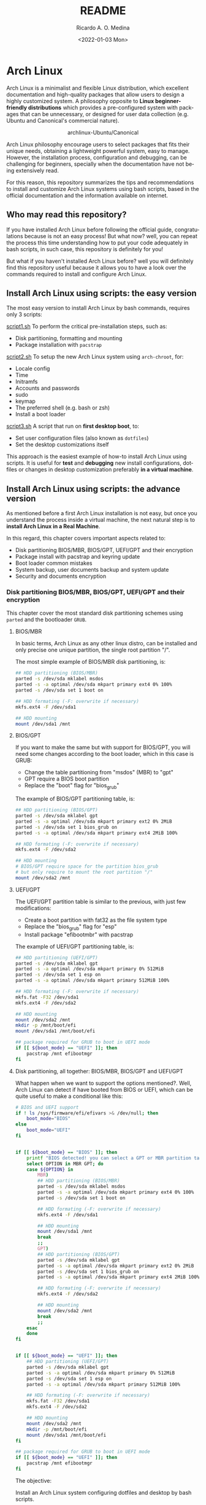 #+startup: showeverything nohideblocks inlineimages
#+title: README
#+date: <2022-01-03 Mon>
#+author: Ricardo A. O. Medina
#+email: raom2004@gmail.com
#+language: en
#+creator: Emacs 27.2 (Org mode 9.3.7)

* Arch Linux 

Arch Linux is a minimalist and flexible Linux distribution, which excellent documentation and high-quality packages that allow users to design a highly customized system. A philosophy opposite to *Linux beginner-friendly distributions* which provides a pre-configured system with packages that can be unnecessary, or designed for user data collection (e.g. Ubuntu and Canonical's commercial nature).

#+HTML:<div align=center>
#+CAPTION: archlinux-Ubuntu/Canonical
#+NAME: Fig. 1
[[./images/arch-linux-vs-ubuntu.png]]
#+HTML:</div>

Arch Linux philosophy encourage users to select packages that fits their unique needs, obtaining a lightweight powerful system, easy to manage. However, the installation process, configuration and debugging, can be challenging for beginners, specially when the documentation have not being extensively read.

For this reason, this repository summarizes the tips and recommendations to install and customize Arch Linux systems using bash scripts, based in the official documentation and the information available on internet.

** Who may read this repository?

If you have installed Arch Linux before following the official guide, congratulations because is not an easy process! But what now? well, you can repeat the process this time understanding how to put your code adequately in bash scripts, in such case, this repository is definitely for you!

But what if you haven't installed Arch Linux before? well you will definitely find this repository useful because it allows you to have a look over the commands required to install and configure Arch Linux.

** Install Arch Linux using scripts: the easy version

The most easy version to install Arch Linux by bash commands, requires only 3 scripts:

[[./script1.sh][script1.sh]]
To perform the critical pre-installation steps, such as:
  - Disk partitioning, formatting and mounting
  - Package installation with =pacstrap=

[[./script2.sh][script2.sh]] 
To setup the new Arch Linux system using =arch-chroot=, for:
  - Locale config
  - Time
  - Initramfs
  - Accounts and passwords
  - sudo
  - keymap
  - The preferred shell (e.g. bash or zsh)
  - Install a boot loader 

[[./script3.sh][script3.sh]] 
A script that run on *first desktop boot*, to:
  - Set user configuration files (also known as =dotfiles=)
  - Set the desktop customizations itself

This approach is the easiest example of how-to install Arch Linux using scripts. It is useful for *test* and *debugging* new install configurations, dotfiles or changes in desktop customization preferably *in a virtual machine*.

** Install Arch Linux using scripts: the advance version

As mentioned before a first Arch Linux installation is not easy, but once you understand the process inside a virtual machine, the next natural step is to *install Arch Linux in a Real Machine*. 

In this regard, this chapter covers important aspects related to:
- Disk partitioning BIOS/MBR, BIOS/GPT, UEFI/GPT and their encryption
- Package install with pacstrap and keyring update
- Boot loader common mistakes
- System backup, user documents backup and system update
- Security and documents encryption


*** Disk partitioning BIOS/MBR, BIOS/GPT, UEFI/GPT and their encryption

This chapter cover the most standard disk partitioning schemes using =parted= and the bootloader =GRUB=.

**** BIOS/MBR

In basic terms, Arch Linux as any other linux distro, can be installed and only precise one unique partition, the single root partition "/".

The most simple example of BIOS/MBR disk partitioning, is:

#+begin_src bash :results verbatim
## HDD partitioning (BIOS/MBR)
parted -s /dev/sda mklabel msdos
parted -s -a optimal /dev/sda mkpart primary ext4 0% 100%
parted -s /dev/sda set 1 boot on

## HDD formating (-F: overwrite if necessary)
mkfs.ext4 -F /dev/sda1

## HDD mounting
mount /dev/sda1 /mnt 
#+end_src

**** BIOS/GPT

If you want to make the same but with support for BIOS/GPT, you will need some changes according to the boot loader, which in this case is GRUB:
- Change the table partitioning from "msdos" (MBR) to "gpt"
- GPT require a BIOS boot partition
- Replace the "boot" flag for "bios_grub"

The example of BIOS/GPT partitioning table, is:

#+begin_src bash :results verbatim
## HDD partitioning (BIOS/GPT)
parted -s /dev/sda mklabel gpt
parted -s -a optimal /dev/sda mkpart primary ext2 0% 2MiB
parted -s /dev/sda set 1 bios_grub on
parted -s -a optimal /dev/sda mkpart primary ext4 2MiB 100%

## HDD formating (-F: overwrite if necessary)
mkfs.ext4 -F /dev/sda2

## HDD mounting
# BIOS/GPT require space for the partition bios_grub
# but only require to mount the root partition "/"
mount /dev/sda2 /mnt
#+end_src

**** UEFI/GPT

The UEFI/GPT partition table is similar to the previous, with just few modifications:
- Create a boot partition with fat32 as the file system type
- Replace the "bios_grub" flag for "esp"
- Install package "efibootmbr" with pacstrap

The example of UEFI/GPT partitioning table, is:

#+begin_src bash :results verbatim
## HDD partitioning (UEFI/GPT)
parted -s /dev/sda mklabel gpt
parted -s -a optimal /dev/sda mkpart primary 0% 512MiB
parted -s /dev/sda set 1 esp on
parted -s -a optimal /dev/sda mkpart primary 512MiB 100%

## HDD formating (-F: overwrite if necessary)
mkfs.fat -F32 /dev/sda1
mkfs.ext4 -F /dev/sda2

## HDD mounting
mount /dev/sda2 /mnt
mkdir -p /mnt/boot/efi
mount /dev/sda1 /mnt/boot/efi
#+end_src

#+begin_src bash :results verbatim
## package required for GRUB to boot in UEFI mode
if [[ ${boot_mode} == "UEFI" ]]; then
    pacstrap /mnt efibootmgr	 
fi
#+end_src

**** Disk partitioning, all together: BIOS/MBR, BIOS/GPT and UEFI/GPT

What happen when we want to support the options mentioned?. Well, Arch Linux can detect if have booted from BIOS or UEFI, which can be quite useful to make a conditional like this:

#+begin_src bash :results verbatim
# BIOS and UEFI support
if ! ls /sys/firmware/efi/efivars >& /dev/null; then
    boot_mode="BIOS"
else
    boot_mode="UEFI"
fi


if [[ ${boot_mode} == "BIOS" ]]; then
    printf "BIOS detected! you can select a GPT or MBR partition table:\n"
    select OPTION in MBR GPT; do
	case ${OPTION} in
	    MBR)
		## HDD partitioning (BIOS/MBR)
		parted -s /dev/sda mklabel msdos
		parted -s -a optimal /dev/sda mkpart primary ext4 0% 100%
		parted -s /dev/sda set 1 boot on
		
		## HDD formating (-F: overwrite if necessary)
		mkfs.ext4 -F /dev/sda1

		## HDD mounting
		mount /dev/sda1 /mnt
		break
		;;
	    GPT)
		## HDD partitioning (BIOS/GPT)
		parted -s /dev/sda mklabel gpt
		parted -s -a optimal /dev/sda mkpart primary ext2 0% 2MiB
		parted -s /dev/sda set 1 bios_grub on
		parted -s -a optimal /dev/sda mkpart primary ext4 2MiB 100%
		
		## HDD formating (-F: overwrite if necessary)
		mkfs.ext4 -F /dev/sda2
		
		## HDD mounting
		mount /dev/sda2 /mnt
		break
		;;
	esac
    done
fi


if [[ ${boot_mode} == "UEFI" ]]; then
    ## HDD partitioning (UEFI/GPT)
    parted -s /dev/sda mklabel gpt
    parted -s -a optimal /dev/sda mkpart primary 0% 512MiB
    parted -s /dev/sda set 1 esp on
    parted -s -a optimal /dev/sda mkpart primary 512MiB 100%

    ## HDD formating (-F: overwrite if necessary)
    mkfs.fat -F32 /dev/sda1
    mkfs.ext4 -F /dev/sda2

    ## HDD mounting
    mount /dev/sda2 /mnt
    mkdir -p /mnt/boot/efi
    mount /dev/sda1 /mnt/boot/efi
fi

## package required for GRUB to boot in UEFI mode
if [[ ${boot_mode} == "UEFI" ]]; then
    pacstrap /mnt efibootmgr	 
fi
#+end_src


The objective: 

Install an Arch Linux system configuring dotfiles and desktop by bash scripts. 

# This text include how-to install Arch Linux in internal drive, but also in USB external removable media, called also USB persistent installation.

How we will get there? Covering the next items:

- Pre-installation, steps to prepare the new system
- Installation, selecting the most relevant packages
- Configuration, from file system table to boot loader config
- Post-installation, using dotfiles and a lightweight desktop (xfce)

Important: this text do not cover how-to prepare an installation
medium like an USB flash drive, but you can find it [[https://wiki.archlinux.org/title/USB_flash_installation_medium][here]].

**** Advance disk partitioning: encrypted partitioning with LUKS LVM

After explain some examples of the most standard disk partitioning schemes, it is important to mentioned that disk partitioning can be completely encrypted. This specific item have been very well described [[https://www.rohlix.eu/post/linux-disk-encryption-with-bios-uefi-using-mbr-gpt-luks-lvm-and-grub/][here]].

*** Install essential packages with pacstrap and the keyring update

The first pacstrap that I wrote, looked like this:

#+begin_src bash :results verbatim
## install system packages (with support for wifi and ethernet)
pacstrap /mnt base base-devel linux \
	 zsh sudo vim git wget \
	 dhcpcd \
	 networkmanager \
	 grub os-prober \
	 xorg-server lightdm lightdm-gtk-greeter \
	 gnome-terminal terminator cinnamon livecd-sounds \
	 firefox \
	 virtualbox-guest-utils
#+end_src

The problem with this approach is that is not easy to comment the function of each package. I also found an additional problem when the archlinux install image is old enough to prompt an error about gpg keyring. For this reason I started to use a different approach, like this:

#+begin_src bash :results verbatim
## Important: update package manager keyring before install packages
pacman -Syy --noconfirm archlinux-keyring


## Install System Elementary Packages
# esential packages
pacstrap /mnt base base-devel linux
# code editors
pacstrap /mnt vim nano
# system shell	
pacstrap /mnt zsh
# system shell additional functions
pacstrap /mnt pkgfile
# system tools	
pacstrap /mnt sudo git wget
# system tools for file system mounting
pacstrap /mnt gvfs
# system backup	
pacstrap /mnt rsync
# network package
pacstrap /mnt dhcpcd
# wifi package
pacstrap /mnt networkmanager
# boot loader	
pacstrap /mnt grub os-prober
# boot loader package to boot GRUB if UEFI mode
[[ ${boot_mode} == "UEFI" ]] && pacstrap /mnt efibootmgr	 
#+end_src

In the example above the overuse of pacstrap can be abusive, I am agree, but this way it looks more readable and maintainable too. Indeed, it is easy to note that an essential package is missing for Arch Linux installation in any real machine:

#+begin_src bash :results verbatim
pacstrap /mnt linux-firmware
#+end_src

# This list what is called "elementary packages", a minimun Arch Linux packages that allow to connect to internet, mount usb drivers, and make the boot loader to recognize other operating systems previously installed, like MS Windows, MacOS or even other Linux present. If you need to mount a HDD formated for MS Windows, you will need also other packages, such as:

# #+begin_src bash :results verbatim
# pacstrap /mnt ntfs-3g 
# #+end_src

- Pre-installation

  * 1.1-1.3 Prepare an installation image (out of the scope)
  * 1.4 Boot the live environment
  * 1.5 Set the console keyboard layout
  * 1.6 Verify the boot mode
  * 1.7 Connect to the internet
  * 1.8 Update the system clock
  * 1.9 Partition the disks
    * 1.9.1 Example layouts
  * 1.10 Format the partitions
  * 1.11 Mount the file systems

- Installation

  * 2.1 Select the mirrors
  * 2.2 Install essential packages

- Configure the system

  * 3.1 Fstab
  * 3.2 Chroot
  * 3.3 Time zone
  * 3.4 Localization
  * 3.5 Network configuration
  * 3.6 Initramfs
  * 3.7 Root password
  * 3.8 Boot loader

- Reboot
- Post-installation


# ** Why Arch Linux instead of many other Linux distritutions 

# The answer is simply, reproducibility and sharing!. But please, let me explain why:

# As a researcher, the scientific activity involves making scientific
# methods, data and outcomes available for everyone. Make science open
# and reproducible allow other scientist to replicate and adapt such
# methods to their own needs, contributions that summarized can be
# translated into a collaborative global progress.

# This contributive philosophy is also present in the open source
# operating system Linux, which source code is easily available for
# everyone. Anyone capable of coding can contribute, modify, enhance and
# distribute the code to anyone and for any purpose, with hundreds of distributions available.

# Linux beginner-friendly distributions provides a pre-configured system
# with packages that can be unnecessary, or designed for user data
# collection (e.g. Ubuntu and Canonical's commercial nature). On the
# other hand, Arch Linux offer a different and more functional approach.

# Arch Linux system can customize to fit specific needs, avoiding
# packages that can compromise sensitive data. Due to its minimalist
# design, an Arch Linux system can be easily reproduced and distributed
# to other users, by building an USB/CD ISO image or installed as a
# persistent live USB drive. Arch Linux require less space and memory
# resources than beginner-friendly distributions, facilitating to
# migrate a running Arch Linux to another machine, a KVM instance or a
# VirtualBox machine.
